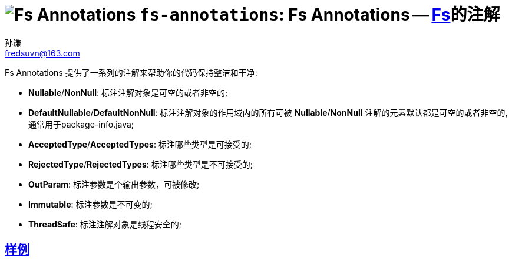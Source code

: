 = image:../../logo.svg[Fs Annotations] `fs-annotations`: Fs Annotations -- link:../../README.md[Fs]的注解
:last-update-label!:
孙谦 <fredsuvn@163.com>
:encoding: UTF-8
:emaill: fredsuvn@163.com

Fs Annotations 提供了一系列的注解来帮助你的代码保持整洁和干净:

* *Nullable*/*NonNull*: 标注注解对象是可空的或者非空的;
* *DefaultNullable*/*DefaultNonNull*: 标注注解对象的作用域内的所有可被 *Nullable*/*NonNull*
注解的元素默认都是可空的或者非空的, 通常用于package-info.java;
* *AcceptedType*/*AcceptedTypes*: 标注哪些类型是可接受的;
* *RejectedType*/*RejectedTypes*: 标注哪些类型是不可接受的;
* *OutParam*: 标注参数是个输出参数，可被修改;
* *Immutable*: 标注参数是不可变的;
* *ThreadSafe*: 标注注解对象是线程安全的;

== link:../src/test/java/samples/[样例]